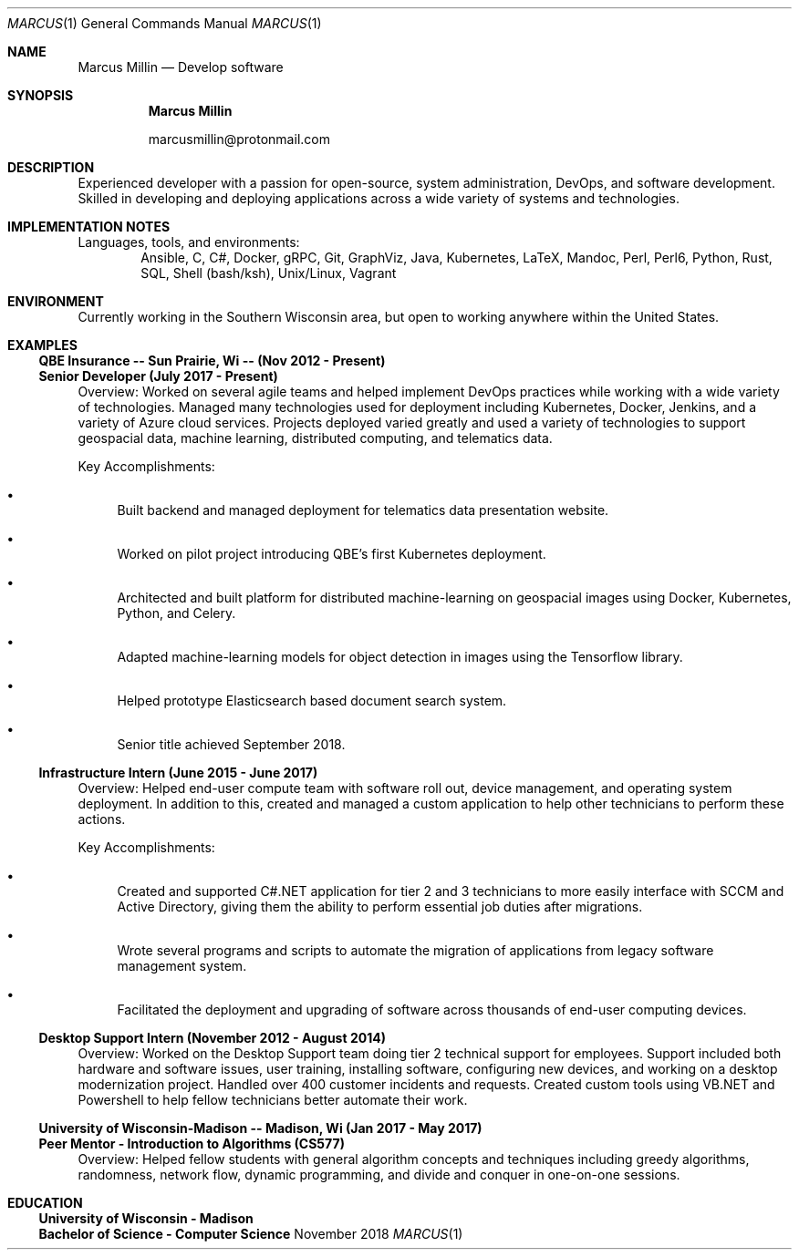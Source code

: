 .Dd November 2018
.Dt MARCUS 1
.Os " "
.Sh NAME
.Nm "Marcus Millin"
.Nd Develop software
.Sh SYNOPSIS
.Nm
.Bl -item
.It
marcusmillin@protonmail.com
.El
.Sh DESCRIPTION
Experienced developer with a passion for open-source,
system administration, DevOps, and software
development.
Skilled in developing and deploying applications across a wide variety of
systems and technologies.
.Sh IMPLEMENTATION NOTES
Languages, tools, and environments:
.D1 Ansible, C, C#, Docker, gRPC, Git, GraphViz, Java, Kubernetes, LaTeX, Mandoc, Perl, Perl6, Python, Rust, SQL, Shell (bash/ksh), Unix/Linux, Vagrant
.Sh ENVIRONMENT
Currently working in the Southern Wisconsin area,
but open to working anywhere within the United States.
.Sh EXAMPLES
.Ss QBE Insurance -- Sun Prairie, Wi -- (Nov 2012 - Present)
.Ss Senior Developer (July 2017 - Present)
.Bd -ragged
Overview:
Worked on several agile teams and helped implement DevOps practices while
working with a wide variety of technologies.
Managed many technologies used for deployment including Kubernetes, Docker,
Jenkins, and a variety of Azure cloud services.
Projects deployed varied greatly and used a variety of technologies to support
geospacial data, machine learning, distributed computing, and telematics data.
.Ed
.Bd -ragged
Key Accomplishments:
.Bl -bullet
.It
Built backend and managed deployment for telematics data presentation website.
.It
Worked on pilot project introducing QBE’s first Kubernetes deployment.
.It
Architected and built platform for distributed machine-learning on geospacial
images using Docker, Kubernetes, Python, and Celery.
.It
Adapted machine-learning models for object detection in images using the
Tensorflow library.
.It
Helped prototype Elasticsearch based document search system.
.It
Senior title achieved September 2018.
.El
.Ed
.Ss Infrastructure Intern (June 2015 - June 2017)
.Bd -ragged
Overview:
Helped end-user compute team with software roll out, device management, and
operating system deployment.
In addition to this, created and managed a custom application to help other
technicians to perform these actions.
.Ed
.Bd -ragged
Key Accomplishments:
.Bl -bullet
.It
Created and supported C#.NET application for tier 2 and 3 technicians to more
easily interface with SCCM and Active Directory, giving them the ability to 
perform essential job duties after migrations.
.It
Wrote several programs and scripts to automate the migration of applications
from legacy software management system.
.It
Facilitated the deployment and upgrading of software across thousands of
end-user computing devices.
.El
.Ed
.Ss Desktop Support Intern (November 2012 - August 2014)
.Bd -ragged
Overview:
Worked on the Desktop Support team doing tier 2 technical support for
employees.
Support included both hardware and software issues, user training, installing
software, configuring new devices, and working on a desktop modernization
project.
Handled over 400 customer incidents and requests.
Created custom tools using VB.NET and Powershell to help fellow technicians 
better automate their work.
.Ed
.Ss University of Wisconsin-Madison -- Madison, Wi (Jan 2017 - May 2017)
.Ss Peer Mentor - Introduction to Algorithms (CS577)
.Bd -ragged
Overview:
Helped fellow students with general algorithm concepts and techniques including
greedy algorithms, randomness, network flow, dynamic programming, and divide
and conquer in one-on-one sessions.
.Ed
.Sh EDUCATION
.Ss University of Wisconsin - Madison
.Ss Bachelor of Science - Computer Science
